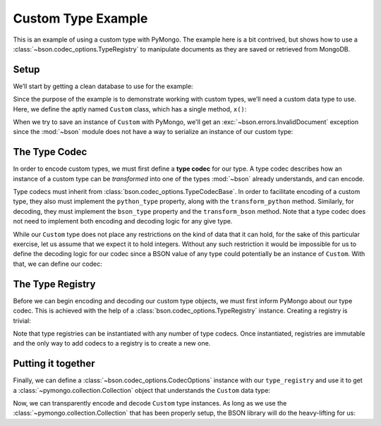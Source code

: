 Custom Type Example
===================

This is an example of using a custom type with PyMongo. The example here is a
bit contrived, but shows how to use a :class:`~bson.codec_options.TypeRegistry`
to manipulate documents as they are saved or retrieved from MongoDB.


Setup
-----

We’ll start by getting a clean database to use for the example:

.. doctest::

  >>> from pymongo import MongoClient
  >>> client = MongoClient()
  >>> client.drop_database('custom_type_example')
  >>> db = client.custom_type_example


Since the purpose of the example is to demonstrate working with custom types,
we’ll need a custom data type to use. Here, we define the aptly named
``Custom`` class, which has a single method, ``x()``:

.. doctest::

  >>> class Custom(object):
  ...     def __init__(self, x):
  ...         self.__x = x
  ...
  ...     def x(self):
  ...         return self.__x
  >>> foo = Custom(10)
  >>> foo.x()
  10


When we try to save an instance of ``Custom`` with PyMongo, we'll get an
:exc:`~bson.errors.InvalidDocument` exception since the :mod:`~bson` module
does not have a way to serialize an instance of our custom type:

.. doctest::

  >>> db.test.insert_one({'custom': Custom(5)})
  bson.errors.InvalidDocument: Cannot encode object: <__main__.Custom object at 0x106f46c18>


.. _custom-type-type-codec:

The Type Codec
--------------

In order to encode custom types, we must first define a **type codec** for our
type. A type codec describes how an instance of a custom type can be
*transformed* into one of the types :mod:`~bson` already understands, and can
encode.

Type codecs must inherit from :class:`bson.codec_options.TypeCodecBase`. In
order to facilitate encoding of a custom type, they also must implement
the ``python_type`` property, along with the ``transform_python`` method.
Similarly, for decoding, they must implement the ``bson_type`` property and
the ``transform_bson`` method. Note that a type codec does not need to
implement both encoding and decoding logic for any give type.

While our ``Custom`` type does not place any restrictions on the kind of
data that it can hold, for the sake of this particular exercise, let us assume
that we expect it to hold integers. Without any such restriction it would be
impossible for us to define the decoding logic for our codec since a BSON
value of any type could potentially be an instance of ``Custom``. With that,
we can define our codec:

.. doctest::

  >>> from bson.codec_options import TypeCodecBase
  >>> class CustomTypeCodec(TypeCodecBase):
  ...     @property
  ...     def python_type(self):
  ...         """The Python type acted upon by this type codec."""
  ...         return Custom
  ...
  ...     def transform_python(self, value):
  ...         """Function that transforms a custom type value into a type
  ...         that BSON can encode."""
  ...         return value.x()
  ...
  ...     @property
  ...     def bson_type(self):
  ...         """The BSON type acted upon by this type codec."""
  ...         return int
  ...
  ...     def transform_bson(self, value):
  ...         """Function that transforms a vanilla BSON type value into our
  ...         custom type."""
  ...         return value.x()
  >>> custom_type_codec = CustomTypeCodec()


.. _custom-type-type-registry:

The Type Registry
-----------------

Before we can begin encoding and decoding our custom type objects, we must
first inform PyMongo about our type codec. This is achieved with the help of a
:class:`bson.codec_options.TypeRegistry` instance. Creating a registry is
trivial:

.. doctest::

  >>> from bson.codec_options import TypeRegistry
  >>> type_registry = TypeRegistry(custom_type_codec)


Note that type registries can be instantiated with any number of type codecs.
Once instantiated, registries are immutable and the only way to add codecs
to a registry is to create a new one.


Putting it together
-------------------

Finally, we can define a :class:`~bson.codec_options.CodecOptions` instance
with our ``type_registry`` and use it to get a
:class:`~pymongo.collection.Collection` object that understands the ``Custom``
data type:

.. doctest::

  >>> from bson.codec_options import CodecOptions
  >>> codec_options = CodecOptions(type_registry=type_registry)
  >>> collection = db.get_collection('test', codec_options=codec_options)


Now, we can transparently encode and decode ``Custom`` type instances. As long
as we use the :class:`~pymongo.collection.Collection` that has been properly
setup, the BSON library will do the heavy-lifting for us:

.. doctest::

  >>> collection.insert_one({'custom': Custom(5)})
  <pymongo.results.InsertOneResult at 0x1076bb348>
  >>> mydoc = collection.find_one()
  >>> print(mydoc)
  {'_id': ObjectId('5c8161350c944094f971aeff'), 'custom': <__main__.Custom object at 0x107716a20>}
  >>> print(mydoc['custom'].x())
  5